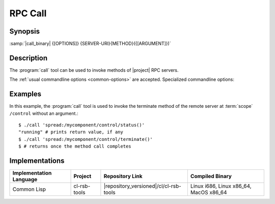 RPC Call
--------

.. program:: call

Synopsis
^^^^^^^^

:samp:`|call_binary| {[OPTIONS]} {SERVER-URI}{METHOD}({[ARGUMENT]})`

Description
^^^^^^^^^^^

The :program:`call` tool can be used to invoke methods of |project|
RPC servers.

The :ref:`usual commandline options <common-options>` are
accepted. Specialized commandline options:

.. option:: --timeout SPEC, -t SPEC

   If the result of the method call does not arrive within the amount
   of time specified by :samp:`{SPEC}`, consider the call to have
   failed and exit with non-zero status.

.. option:: --no-wait

   Do not wait for the result of the method call. Immediately return
   with zero status without printing a result to standard output.

Examples
^^^^^^^^

In this example, the :program:`call` tool is used to invoke the
terminate method of the remote server at :term:`scope` ``/control``
without an argument.::

  $ ./call 'spread:/mycomponent/control/status()'
  "running" # prints return value, if any
  $ ./call 'spread:/mycomponent/control/terminate()'
  $ # returns once the method call completes

Implementations
^^^^^^^^^^^^^^^

======================= ============= ====================================== ===============
Implementation Language Project       Repository Link                        Compiled Binary
======================= ============= ====================================== ===============
Common Lisp             cl-rsb-tools  |repository_versioned|/cl/cl-rsb-tools Linux i686, Linux x86_64, MacOS x86_64
======================= ============= ====================================== ===============
